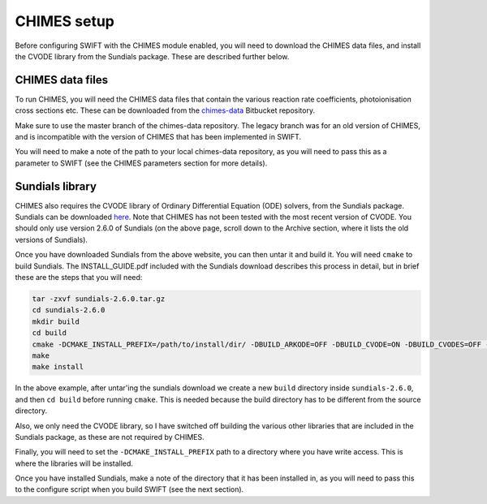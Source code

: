 .. CHIMES setup 
   Alexander Richings 28th January 2020 

.. _CHIMES_setup:

CHIMES setup
------------

Before configuring SWIFT with the CHIMES module enabled, you will need to download the CHIMES data files, and install the CVODE library from the Sundials package. These are described further below. 


CHIMES data files
^^^^^^^^^^^^^^^^^

To run CHIMES, you will need the CHIMES data files that contain the various reaction rate coefficients, photoionisation cross sections etc. These can be downloaded from the `chimes-data <https://bitbucket.org/richings/chimes-data>`_ Bitbucket repository. 

Make sure to use the master branch of the chimes-data repository. The legacy branch was for an old version of CHIMES, and is incompatible with the version of CHIMES that has been implemented in SWIFT. 

You will need to make a note of the path to your local chimes-data repository, as you will need to pass this as a parameter to SWIFT (see the CHIMES parameters section for more details). 


Sundials library
^^^^^^^^^^^^^^^^

CHIMES also requires the CVODE library of Ordinary Differential Equation (ODE) solvers, from the Sundials package. Sundials can be downloaded `here <https://computing.llnl.gov/projects/sundials/sundials-software>`_. Note that CHIMES has not been tested with the most recent version of CVODE. You should only use version 2.6.0 of Sundials (on the above page, scroll down to the Archive section, where it lists the old versions of Sundials). 

Once you have downloaded Sundials from the above website, you can then untar it and build it. You will need ``cmake`` to build Sundials. The INSTALL_GUIDE.pdf included with the Sundials download describes this process in detail, but in brief these are the steps that you will need: 

.. code-block:: bash

  tar -zxvf sundials-2.6.0.tar.gz 
  cd sundials-2.6.0 
  mkdir build 
  cd build 
  cmake -DCMAKE_INSTALL_PREFIX=/path/to/install/dir/ -DBUILD_ARKODE=OFF -DBUILD_CVODE=ON -DBUILD_CVODES=OFF -DBUILD_IDA=OFF -DBUILD_IDAS=OFF -DBUILD_KINSOL=OFF -DBUILD_SHARED_LIBS=ON -DBUILD_STATIC_LIBS=OFF -DCMAKE_C_FLAGS="-O2" -DEXAMPLES_ENABLE=OFF ../
  make
  make install

In the above example, after untar'ing the sundials download we create a new ``build`` directory inside ``sundials-2.6.0``, and then ``cd build`` before running ``cmake``. This is needed because the build directory has to be different from the source directory. 

Also, we only need the CVODE library, so I have switched off building the various other libraries that are included in the Sundials package, as these are not required by CHIMES. 

Finally, you will need to set the ``-DCMAKE_INSTALL_PREFIX`` path to a directory where you have write access. This is where the libraries will be installed. 

Once you have installed Sundials, make a note of the directory that it has been installed in, as you will need to pass this to the configure script when you build SWIFT (see the next section). 

